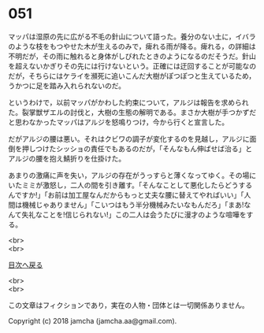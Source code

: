 #+OPTIONS: toc:nil
#+OPTIONS: \n:t

* 051

  マッパは湿原の先に広がる不毛の針山について語った。養分のない土に，イバラのような枝をもつやせた木が生えるのみで，痺れる雨が降る。痺れる，の詳細は不明だが，その雨に触れると身体がしびれたときのようになるのだそうだ。針山を超えないかぎりその先には行けないという。正確には迂回することが可能なのだが，そちらにはケライを瀕死に追いこんだ大樹がぽつぽつと生えているため，うかつに足を踏み入れられないのだ。

  というわけで，以前マッパがかわした約束について，アルジは報告を求められた。裂掌獣ザエルの討伐と，大樹の生態の解明である。まさか大樹が手つかずだと思わなかったマッパはアルジを怒鳴りつけ，今から行くと宣言した。

  だがアルジの腰は悪い。それはクビワの調子が変化するのを見越し，アルジに面倒を押しつけたシッショの責任でもあるのだが，「そんなもん伸ばせば治る」とアルジの腰を抱え鯖折りを仕掛けた。

  あまりの激痛に声を失い，アルジの存在がうっすらと薄くなってゆく。その場にいたミミが激怒し，二人の間を引き離す。「そんなことして悪化したらどうするんですか!」「お前は加工屋なんだからもっと丈夫な腰に替えてやればいい」「人間は機械じゃありません」「こいつはもう半分機械みたいなもんだろ」「まあ!なんて失礼なことを!信じられない!」この二人は会うたびに漫才のような喧嘩をする。

  <br>
  <br>
  
  [[https://github.com/jamcha-aa/OblivionReports/blob/master/README.md][目次へ戻る]]
  
  <br>
  <br>

  この文章はフィクションであり，実在の人物・団体とは一切関係ありません。

  Copyright (c) 2018 jamcha (jamcha.aa@gmail.com).

  [[http://creativecommons.org/licenses/by-nc-sa/4.0/deed][file:http://i.creativecommons.org/l/by-nc-sa/4.0/88x31.png]]
